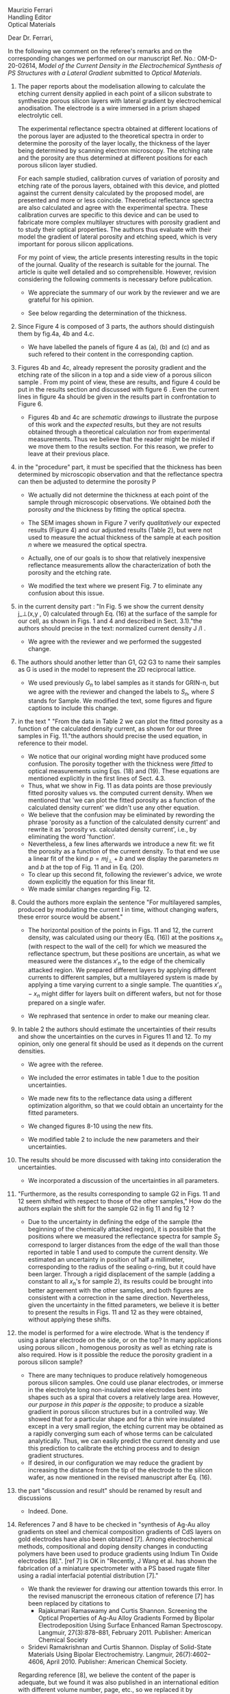 #+OPTIONS: toc:nil
#+LATEX_HEADER: \usepackage{bm}

\noindent
Maurizio Ferrari\\
Handling Editor\\
Optical Materials


\noindent Dear Dr. Ferrari,

In the following we comment on the referee's remarks and on the
corresponding changes we performed on our manuscript Ref. No.:  OM-D-20-02614,
/Model of the Current Density in the Electrochemical Synthesis of PS/
/Structures with a Lateral Gradient/ submitted to /Optical Materials/.

1. The paper reports about the modelisation allowing to calculate the
   etching current density applied in each point of a silicon
   substrate to synthesize porous silicon layers with lateral gradient
   by electrochemical anodisation. The electrode is a wire immersed in
   a prism shaped electrolytic cell.

   The experimental reflectance spectra obtained at different
   locations of the porous layer are adjusted to the theoretical
   spectra in order to determine the porosity of the layer locally,
   the thickness of the layer being determined by scanning electron
   microscopy. The etching rate and the porosity are thus determined
   at different positions for each porous silicon layer studied.

   For each sample studied, calibration curves of variation of
   porosity and etching rate of the porous layers, obtained with this
   device, and plotted against the current density calculated by the
   proposed model, are presented and more or less
   coincide. Theoretical reflectance spectra are also calculated and
   agree with the experimental spectra. These calibration curves are
   specific to this device and can be used to fabricate more complex
   multilayer structures with porosity gradient and to study their
   optical properties.  The authors thus evaluate with their model the
   gradient of lateral porosity and etching speed, which is very
   important for porous silicon applications.

   For my point of view, the article presents interesting results in
   the topic of the journal. Quality of the research is suitable for the
   journal. The article is quite well detailed and so
   comprehensible. However, revision considering the following comments
   is necessary before publication.

   - We appreciate the summary of our work by the reviewer and we are
     grateful for his opinion.

   - See below regarding the determination of the thickness.

2. Since Figure 4 is composed of 3 parts, the authors should
   distinguish them by fig.4a, 4b and 4.c.

   - We have labelled the panels of figure 4 as (a), (b) and (c) and
     as such refered to their content in the corresponding caption.

3. Figures 4b and 4c, already represent the porosity gradient and the
   etching rate of the silicon in a top and a side view of a porous
   silicon sample . From my point of view, these are results, and
   figure 4 could be put in the results section and discussed with
   figure 6 . Even the current lines in figure 4a should be given in
   the results part in confrontation to Figure 6.

   - Figures 4b and 4c are /schematic drawings/ to illustrate
     the purpose of this work and
     the /expected/ results, but they are not results obtained through
     a theoretical calculation nor from experimental
     measurements. Thus we believe that the reader might be misled if
     we move them to the results section. For this reason, we prefer
     to leave at their previous place.

4. in the "procedure" part, it must be specified that the thickness
   has been determined by microscopic observation and that the
   reflectance spectra can then be adjusted to determine the porosity
   P

   - We actually did not determine the thickness at each point of the
     sample through microscopic
     observations. We obtained /both/ the porosity /and/ the thickness
     by fitting the optical spectra.

   - The SEM images shown in Figure 7 verify /qualitatively/ our
     expected results (Figure 4) and our adjusted results (Table 2),
     but were not used to measure the actual thickness of the
     sample at each position $n$ where we measured the optical
     spectra.

   - Actually, one of our goals is to show that relatively inexpensive
     reflectance measurements allow the characterization of both the
     porosity and the etching rate.

   - We modified the text where we present Fig. 7 to eliminate any
     confusion about this issue.

5. in the current density part : "In Fig. 5 we show the current
   density j_\perp(x,y , 0) calculated through Eq. (16) at the surface of
   the sample for our cell, as shown in Figs. 1 and 4 and described in
   Sect. 3.1)."the authors should precise in the text: normalized
   current density J /I .

   - We agree with the reviewer and we performed the suggested change.

6. The authors should another letter than G1, G2 G3 to name their
   samples as G is used in the model to represent the 2D reciprocal
   lattice.

   - We used previously $G_n$ to label samples as it stands for GRIN-n, but we agree
     with the reviewer and changed the labels to $S_n$, where $S$ stands
     for Sample. We modified the text, some figures and figure
     captions to include this change.

7. in the text " "From the data in Table 2 we can plot the fitted
   porosity as a function of the calculated density current, as shown
   for our three samples in Fig. 11."the authors should precise the
   used equation, in reference to their model.
   - We notice that our original wording might have produced some
     confusion. The porosity together with the thickness were /fitted/
     to optical measurements using Eqs. (18) and (19). These equations
     are mentioned explicitly in the first lines of Sect. 4.3.
   - Thus, what we show in Fig. 11 as data points are those previously
     fitted porosity values vs. the computed current density.
     When we mentioned that 'we can plot the fitted porosity as a
     function of the calculated density current' we didn't use any
     other equation.
   - We believe that the confusion may be eliminated by rewording the
     phrase 'porosity as a function of the calculated density current'
     and rewrite it as 'porosity vs. calculated density current',
     i.e., by eliminating the word 'function'.
   - Nevertheless, a few lines afterwards we introduce a new fit: we
     fit the porosity as a function of the current density. To that
     end we use a linear fit of the kind $p=mj_\perp+b$ and we display
     the parameters $m$ and $b$ at the top of Fig. 11 and in Eq. (20).
   - To clear up this second fit, following the reviewer's advice, we
     wrote down explicitly the equation for this linear fit.
   - We made similar changes regarding Fig. 12.
8. Could the authors more explain the sentence "For multilayered
   samples, produced by modulating the current I in time, without
   changing wafers, these error source would be absent."

   - The horizontal position of the points in Figs. 11 and 12, the current
     density, was calculated using our theory (Eq. (16)) at the
     positions $x_n$ (with respect to the wall of the cell) for which we
     measured the reflectance spectrum, but these positions are
     uncertain, as what we measured were the distances $x'_n$ to the
     edge of the chemically attacked region. We prepared different
     layers by applying different currents to different samples, but a
     multilayered system is made by applying a time varying current to
     a single sample. The quantities $x'_n-x_n$
     might differ for layers built on different wafers, but not for
     those prepared on a single wafer.

   - We rephrased that sentence in order to make our meaning clear.

9. In table 2 the authors should estimate the uncertainties of their
   results and show the uncertainties on the curves in Figures 11
   and 12. To my opinion, only one general fit should be used as  it
   depends on the current densities.

   - We agree with the referee.

   - We included the error estimates in
     table 1 due to the position uncertainties.

   - We made new fits to the reflectance data using a different
     optimization algorithm, so that we could obtain an uncertainty
     for the fitted parameters.

   - We changed figures 8-10 using the new fits.

   - We modified table 2 to include the new parameters and their uncertainties.

10. The results should be more discussed with taking into consideration the uncertainties.

    - We incorporated a discussion of the uncertainties in all
      parameters.

11. "Furthermore, as the results corresponding to sample G2 in Figs. 11
    and 12 seem shifted with respect to those of the other samples," How
    do the authors explain the shift for the sample G2 in fig 11 and fig
    12 ?
    - Due to the uncertainty in defining the edge of the sample (the beginning of the
      chemically attacked region), it is possible that
      the positions where we measured the reflectance spectra for
      sample $S_2$ correspond to larger distances from the edge of the
      wall than those reported in table 1 and used to compute the
      current density. We estimated an uncertainty in position of half
      a millimeter, corresponding to the radius of the sealing o-ring,
      but it could have been larger. Through a rigid displacement of
      the sample (adding a constant to all $x_n$'s for sample 2), its
      results could be brought into better agreement with the
      other samples, and both figures are consistent with a correction
      in the same direction. Nevertheless, given the uncertainty in
      the fitted parameters, we believe it is better to present the
      results in Figs. 11 and 12 as they were obtained, without
      applying these shifts.

12. the model is performed for a wire electrode. What is the tendency if
    using a planar electrode on the side, or on the top?
	  In many applications using porous silicon , homogenous
    porosity as well as etching rate is also required.
	   How is it possible the reduce the porosity gradient in a
    porous silicon  sample?

    - There are many techniques to produce relatively homogeneous
      porous silicon samples. One could use planar electrodes, or
      immerse in the electrolyte long non-insulated wire electrodes
      bent into shapes such as a spiral that covers a relatively large
      area. However,
      /our purpose in this paper is the opposite/;
      to produce a sizable gradient in porous silicon
      structures but in a controlled way. We showed that for a
      particular shape and for a thin wire insulated except in a very
      small region, the etching current may be obtained as a rapidly
      converging sum each of whose terms can be calculated
      analytically. Thus, we can easily predict the current density and use
      this prediction to calibrate the etching process and to design
      gradient structures.
    - If desired, in our configuration we may reduce the gradient by increasing the
      distance from the tip of the electrode to the silicon wafer, as
      now mentioned in the revised manuscript after Eq. (16).

13. the part "discussion and result" should be renamed by result and discussions
    - Indeed. Done.

14. References 7 and 8 have to be checked in "synthesis of Ag-Au alloy
    gradients on steel and chemical composition gradients of CdS
    layers on gold electrodes have also been obtained [7]. Among
    electrochemical methods, compositional and doping density changes
    in conducting polymers have been used to produce gradients using
    Indium Tin Oxide electrodes [8].". [ref 7] is OK in "Recently, J
    Wang et al. has shown the fabrication of a miniature spectrometer
    with a PS based rugate filter using a radial interfacial potential
    distribution [7]."
    - We thank the reviewer for drawing our attention towards this error.
      In the revised manuscript the erroneous citation of reference
      [7] has been replaced by citations to
      - Rajakumari Ramaswamy and Curtis Shannon. Screening the Optical
        Properties of Ag-Au Alloy Gradients Formed by Bipolar
        Electrodeposition Using Surface Enhanced Raman
        Spectroscopy. Langmuir, 27(3):878–881,
        February 2011. Publisher: American Chemical Society
        # - R.Ramaswamy, C. Shannon, Screening the Optical Properties of
        #  Ag− Au Alloy Gradients Formed by Bipolar Electrodeposition Using
        #  Surface Enhanced Raman Spectroscopy,  Langmuir 2011, 27, 878;
	# ramaswamy_screening_2011
      - Sridevi Ramakrishnan and Curtis Shannon. Display of
        Solid-State Materials Using Bipolar
        Electrochemistry. Langmuir, 26(7):4602–4606,
        April 2010. Publisher: American Chemical Society.
        # - S Ramakrishnan, C. Shannon Display of solid-state materials
        # using bipolar electrochemistry, Langmuir 2010 26, 4602
	# ramakrishnan_display_2010
      Regarding reference [8], we believe the content of the paper is adequate, but
      we found it was also published in an international edition with different
      volume number, page, etc., so we replaced it by
      - Shinsuke Inagi, Yutaka Ishiguro, Mahito Atobe, and Toshio Fuchigami.
	Bipolar patterning of conducting polymers by
	electrochemical doping and reaction.
	Angewandte Chemie International Edition, 49(52):10136–10139, 2010.
	# inagi2010bipolar
      and we kept the correct citation of the previous reference [7].
15. Other references should be added to the reference  12 -for the
    biosensing Porous silicon application in "Applications based on
    porous silicon now cover various fields such as chemical sensors
    and biosensors [12]".
    - The following references have been added:
      - Victor S.-Y. Lin, Kianoush Motesharei, Keiki-Pua S. Dancil,
        Michael J. Sailor, M. Reza Ghadiri.  A Porous Silicon-Based
        Optical Interferometric Biosensor.   Science  1997; 278, 5339,
        840-843 DOI: 10.1126/science.278.5339.840
	# lin_porous_1997
      - Keiki-Pua S. Dancil, Douglas P. Greiner, and
        Michael J. Sailor.  A Porous Silicon Optical Biosensor:
        Detection of Reversible Binding of IgG to a Protein A-Modified
        Surface J. Am. Chem. Soc. 1999, 121, 34, 7925–7930
	https://doi.org/10.1021/ja991421n
	# dancil_porous_1999
16. Other references should be added with the reference 15 to
    illustrate optoelectronics applications: "microelectronics and
    micromechanical systems (MEMS) [13],as well as a range of optical
    [14] and optoelectronic applications [15]."
    - For optoelectronic applications, the following references have been added:
      - F. Namavar Nader M. Kalkhoran, H. P. Maruska,(1993)
        Optoelectronic switching and display device with porous
        silicon (US-5272355A)
	 # namavar_optoelectronic_1993
      - Galkin NG, Tan DT (2017) Mechanisms of visible
        electroluminescence in diode structures on the basis of
        porous silicon: a review. Opt Spectrosc 122(6):919–925
        # galkin_mechanisms_2017
      - Handbook of Porous silicon, Editor L.Canham, Springer
        International Publishing AG Part of Springer Nature 2018
        (Electroluminescence of porous silicon B. Gelloz Pg 487)
        # gelloz_electroluminescence_2018
17. The authors should give more references for the porous silicon
    multilayered structures : waveguide, Bragg reflector,
    Microcavities, Microresonator  "Specifically, the temporal
    variation of the current density results in a variation of porosity
    along the depth, allowing the easy fabrication of different kinds
    [16] of 1D dielectric multilayered structures."
    - The following references have been added :
      # VA:  we cn actually remove the existing reference 16 as it is
      # more about computational schemes
      # LM: Better not make more changes, and just follow the
      # reviewers advice.
      - D. Ariza, L. M. Gaggero, V.Agarwal 2012 White metal-like
        omnidirectional mirror from porous silicon dielectric
        multilayers Appl. Phys. Lett. 101, 031119 (2012);
        https://doi.org/10.1063/1.4738765
        # ariza-flores_white_2012
      - M Ghullinyan, C.J. Oton, Z. Gaburro, P.Bettotti, L. Pavesi
        Porous silicon free standing coupled
        microcavities. Appl. Phys. Lett. 82, 1550 (2003);
        https://doi.org/10.1063/1.1559949
        # ghulinyan_porous_2003
      - P.Girault, P.Azuelos, N.Lorrain, L.Poffo, J.Lemaitre,
        P.Pirasteh, I.Hardya, M.Thual, M.Guendouz, J.Charrier,
        Porous silicon micro-resonator implemented by standard
        photolithography process for sensing application.  Optical
        Materials  72, 2017, 596-601
        # girault_porous_2017,
18. The reference 19 is not adapted ".The resulting porous surface can
    have pore sizes ranging from a few nanometers to few micrometers
    [19]."
    - The reference [19] has been changed to
      - Leigh Canham. Routes of Formation for Porous Silicon. In Leigh
        Canham, editor, Handbook of Porous Silicon, pages
        3–11. Springer International Publishing, Cham, 2018.
      #+begin_comment
      - Handbook of porous silicon, Editor L.Canham; Chapter : Routes
        of formation of porous silicon- Leigh Canham, pg 4; ISBN
        978-3-319-71381-6; Springer International Publishing
        Switzerland 2014
	# canham_routes_2018
	# Actualizar con la realmente usada.
      #+end_comment
19. Many typo errors have to be corrected
    - We corrected many typographical errors.
20. The quality text should be improved. The authors should use the
    passive form instead of we….
    - We corrected some mistakes and tried to imporove the quality of
      the text.
    - We prefer the use of the active form over the passive form, as it
      yields simpler, more concise and direct texts that are easier to
      follow.
    - We believe the use of the passive or active forms is a matter
      style, and we don't believe one of them is correct and the other
      wrong, though we found several guides that recommend the use of
      an active voice for ordinary writing and also for scientific papers.
    - We didn't find a recommendation for either one or the other form
      in the Guides for Authors of the journal.
    - Nevertheless, we would be glad and willing to change
      our manuscript to the passive voice if that is the editorial
      opinion.
      # Did we change it?

In summary, we have addressed all of the reviewers comments and made
changes to the manuscript based on most of his recommendations, which
we believe were beneficial.
We have highlighted the differences between the current and the
previous version of our manuscript using colored text. We
believe that, as stated by the reviewer, the paper contains
interesting results of suitable quality, they are presented with
appropriate detail and we believe they should be of interest and
useful to the readership of the journal.


Yours truly,

W: Luis Mochán

